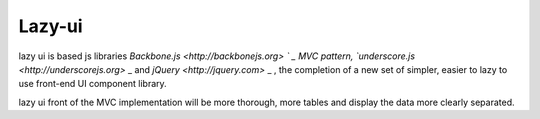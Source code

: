 Lazy-ui
#########################################


lazy ui is based js libraries `Backbone.js <http://backbonejs.org> ` _ MVC pattern, `underscore.js <http://underscorejs.org>` _ and `jQuery <http://jquery.com>` _ , the completion of a new set of simpler, easier to lazy to use front-end UI component library.

lazy ui front of the MVC implementation will be more thorough, more tables and display the data more clearly separated.

